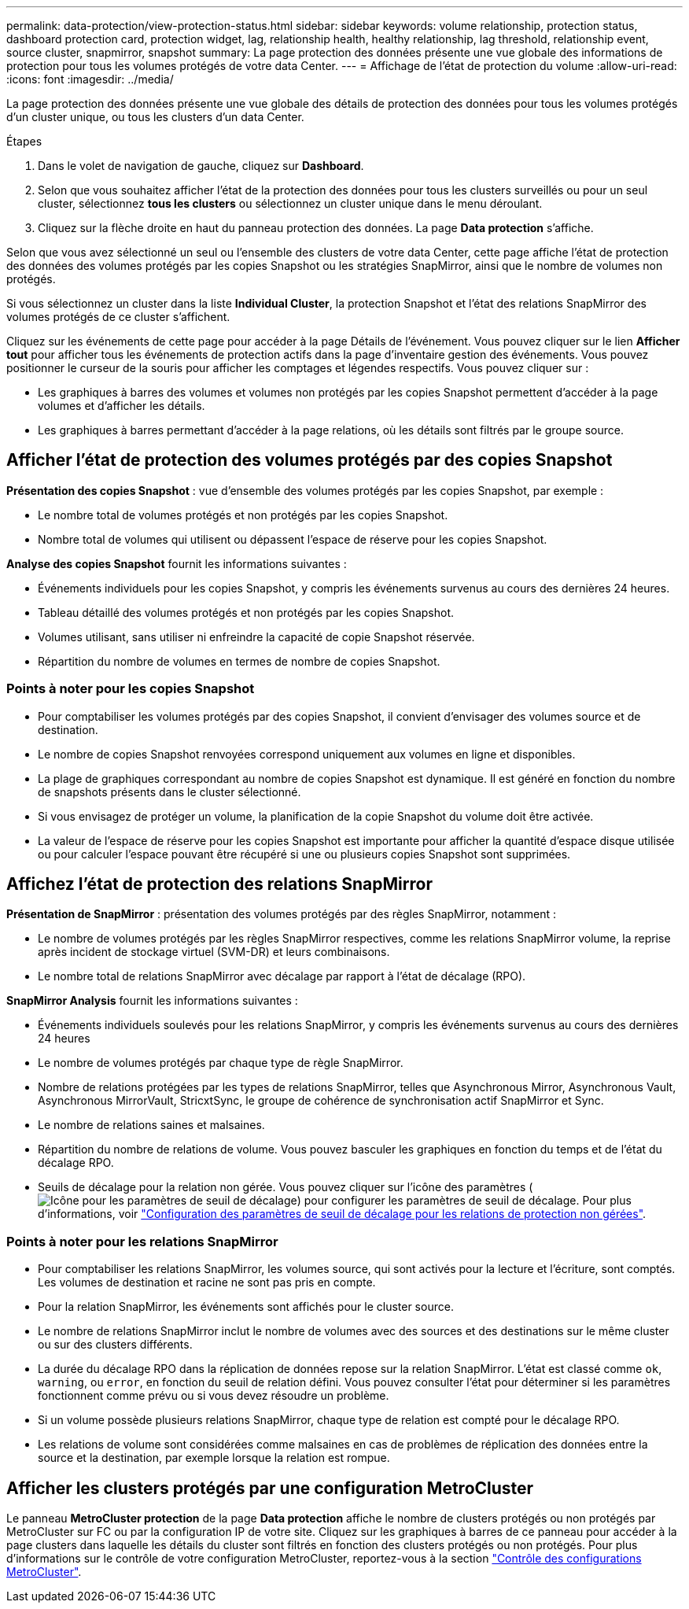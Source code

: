 ---
permalink: data-protection/view-protection-status.html 
sidebar: sidebar 
keywords: volume relationship, protection status, dashboard protection card, protection widget, lag, relationship health, healthy relationship, lag threshold, relationship event, source cluster, snapmirror, snapshot 
summary: La page protection des données présente une vue globale des informations de protection pour tous les volumes protégés de votre data Center. 
---
= Affichage de l'état de protection du volume
:allow-uri-read: 
:icons: font
:imagesdir: ../media/


[role="lead"]
La page protection des données présente une vue globale des détails de protection des données pour tous les volumes protégés d'un cluster unique, ou tous les clusters d'un data Center.

.Étapes
. Dans le volet de navigation de gauche, cliquez sur *Dashboard*.
. Selon que vous souhaitez afficher l'état de la protection des données pour tous les clusters surveillés ou pour un seul cluster, sélectionnez *tous les clusters* ou sélectionnez un cluster unique dans le menu déroulant.
. Cliquez sur la flèche droite en haut du panneau protection des données. La page *Data protection* s'affiche.


Selon que vous avez sélectionné un seul ou l'ensemble des clusters de votre data Center, cette page affiche l'état de protection des données des volumes protégés par les copies Snapshot ou les stratégies SnapMirror, ainsi que le nombre de volumes non protégés.

Si vous sélectionnez un cluster dans la liste *Individual Cluster*, la protection Snapshot et l'état des relations SnapMirror des volumes protégés de ce cluster s'affichent.

Cliquez sur les événements de cette page pour accéder à la page Détails de l'événement. Vous pouvez cliquer sur le lien *Afficher tout* pour afficher tous les événements de protection actifs dans la page d'inventaire gestion des événements. Vous pouvez positionner le curseur de la souris pour afficher les comptages et légendes respectifs. Vous pouvez cliquer sur :

* Les graphiques à barres des volumes et volumes non protégés par les copies Snapshot permettent d'accéder à la page volumes et d'afficher les détails.
* Les graphiques à barres permettant d'accéder à la page relations, où les détails sont filtrés par le groupe source.




== Afficher l'état de protection des volumes protégés par des copies Snapshot

*Présentation des copies Snapshot* : vue d'ensemble des volumes protégés par les copies Snapshot, par exemple :

* Le nombre total de volumes protégés et non protégés par les copies Snapshot.
* Nombre total de volumes qui utilisent ou dépassent l'espace de réserve pour les copies Snapshot.


*Analyse des copies Snapshot* fournit les informations suivantes :

* Événements individuels pour les copies Snapshot, y compris les événements survenus au cours des dernières 24 heures.
* Tableau détaillé des volumes protégés et non protégés par les copies Snapshot.
* Volumes utilisant, sans utiliser ni enfreindre la capacité de copie Snapshot réservée.
* Répartition du nombre de volumes en termes de nombre de copies Snapshot.




=== Points à noter pour les copies Snapshot

* Pour comptabiliser les volumes protégés par des copies Snapshot, il convient d'envisager des volumes source et de destination.
* Le nombre de copies Snapshot renvoyées correspond uniquement aux volumes en ligne et disponibles.
* La plage de graphiques correspondant au nombre de copies Snapshot est dynamique. Il est généré en fonction du nombre de snapshots présents dans le cluster sélectionné.
* Si vous envisagez de protéger un volume, la planification de la copie Snapshot du volume doit être activée.
* La valeur de l'espace de réserve pour les copies Snapshot est importante pour afficher la quantité d'espace disque utilisée ou pour calculer l'espace pouvant être récupéré si une ou plusieurs copies Snapshot sont supprimées.




== Affichez l'état de protection des relations SnapMirror

*Présentation de SnapMirror* : présentation des volumes protégés par des règles SnapMirror, notamment :

* Le nombre de volumes protégés par les règles SnapMirror respectives, comme les relations SnapMirror volume, la reprise après incident de stockage virtuel (SVM-DR) et leurs combinaisons.
* Le nombre total de relations SnapMirror avec décalage par rapport à l'état de décalage (RPO).


*SnapMirror Analysis* fournit les informations suivantes :

* Événements individuels soulevés pour les relations SnapMirror, y compris les événements survenus au cours des dernières 24 heures
* Le nombre de volumes protégés par chaque type de règle SnapMirror.
* Nombre de relations protégées par les types de relations SnapMirror, telles que Asynchronous Mirror, Asynchronous Vault, Asynchronous MirrorVault, StricxtSync, le groupe de cohérence de synchronisation actif SnapMirror et Sync.
* Le nombre de relations saines et malsaines.
* Répartition du nombre de relations de volume. Vous pouvez basculer les graphiques en fonction du temps et de l'état du décalage RPO.
* Seuils de décalage pour la relation non gérée. Vous pouvez cliquer sur l'icône des paramètres (image:../media/Settings.PNG["Icône pour les paramètres de seuil de décalage"]) pour configurer les paramètres de seuil de décalage. Pour plus d'informations, voir link:../health-checker/task_configure_lag_threshold_settings_for_unmanaged_protection.html["Configuration des paramètres de seuil de décalage pour les relations de protection non gérées"].




=== Points à noter pour les relations SnapMirror

* Pour comptabiliser les relations SnapMirror, les volumes source, qui sont activés pour la lecture et l'écriture, sont comptés. Les volumes de destination et racine ne sont pas pris en compte.
* Pour la relation SnapMirror, les événements sont affichés pour le cluster source.
* Le nombre de relations SnapMirror inclut le nombre de volumes avec des sources et des destinations sur le même cluster ou sur des clusters différents.
* La durée du décalage RPO dans la réplication de données repose sur la relation SnapMirror. L'état est classé comme `ok`, `warning`, ou `error`, en fonction du seuil de relation défini. Vous pouvez consulter l'état pour déterminer si les paramètres fonctionnent comme prévu ou si vous devez résoudre un problème.
* Si un volume possède plusieurs relations SnapMirror, chaque type de relation est compté pour le décalage RPO.
* Les relations de volume sont considérées comme malsaines en cas de problèmes de réplication des données entre la source et la destination, par exemple lorsque la relation est rompue.




== Afficher les clusters protégés par une configuration MetroCluster

Le panneau *MetroCluster protection* de la page *Data protection* affiche le nombre de clusters protégés ou non protégés par MetroCluster sur FC ou par la configuration IP de votre site. Cliquez sur les graphiques à barres de ce panneau pour accéder à la page clusters dans laquelle les détails du cluster sont filtrés en fonction des clusters protégés ou non protégés. Pour plus d'informations sur le contrôle de votre configuration MetroCluster, reportez-vous à la section link:../storage-mgmt/task_monitor_metrocluster_configurations.html["Contrôle des configurations MetroCluster"].
